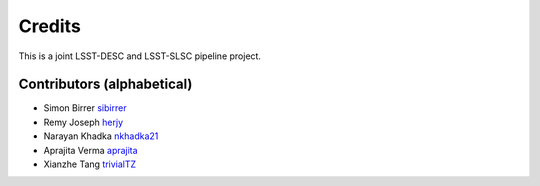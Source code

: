 =======
Credits
=======

This is a joint LSST-DESC and LSST-SLSC pipeline project.

Contributors (alphabetical)
---------------------------

* Simon Birrer `sibirrer <https://github.com/sibirrer/>`_
* Remy Joseph `herjy <https://github.com/herjy/>`_
* Narayan Khadka `nkhadka21 <https://github.com/nkhadka21/>`_
* Aprajita Verma `aprajita <https://github.com/aprajita/>`_
* Xianzhe Tang `trivialTZ <https://github.com/trivialTZ>`_
